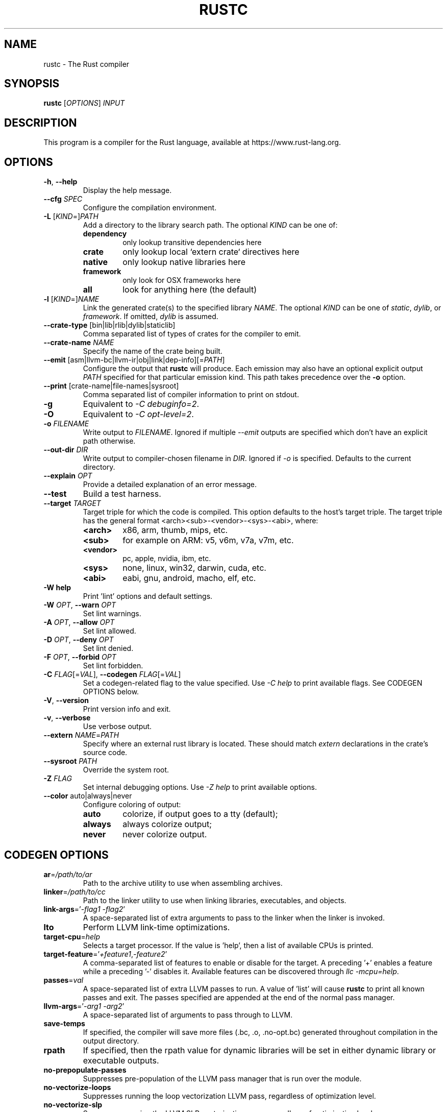 .TH RUSTC "1" "August 2015" "rustc 1.2.0" "User Commands"
.SH NAME
rustc \- The Rust compiler
.SH SYNOPSIS
.B rustc
[\fIOPTIONS\fR] \fIINPUT\fR

.SH DESCRIPTION
This program is a compiler for the Rust language, available at https://www.rust\-lang.org.

.SH OPTIONS

.TP
\fB\-h\fR, \fB\-\-help\fR
Display the help message.
.TP
\fB\-\-cfg\fR \fISPEC\fR
Configure the compilation environment.
.TP
\fB\-L\fR [\fIKIND\fR=]\fIPATH\fR
Add a directory to the library search path.
The optional \fIKIND\fR can be one of:
.RS
.TP
\fBdependency\fR
only lookup transitive dependencies here
.TP
.B crate
only lookup local `extern crate` directives here
.TP
.B native
only lookup native libraries here
.TP
.B framework
only look for OSX frameworks here
.TP
.B all
look for anything here (the default)
.RE
.TP
\fB\-l\fR [\fIKIND\fR=]\fINAME\fR
Link the generated crate(s) to the specified library \fINAME\fR.
The optional \fIKIND\fR can be one of \fIstatic\fR, \fIdylib\fR, or
\fIframework\fR.
If omitted, \fIdylib\fR is assumed.
.TP
\fB\-\-crate\-type\fR [bin|lib|rlib|dylib|staticlib]
Comma separated list of types of crates for the compiler to emit.
.TP
\fB\-\-crate\-name\fR \fINAME\fR
Specify the name of the crate being built.
.TP
\fB\-\-emit\fR [asm|llvm\-bc|llvm\-ir|obj|link|dep\-info][=\fIPATH\fR]
Configure the output that \fBrustc\fR will produce. Each emission may also have
an optional explicit output \fIPATH\fR specified for that particular emission
kind. This path takes precedence over the \fB-o\fR option.
.TP
\fB\-\-print\fR [crate\-name|file\-names|sysroot]
Comma separated list of compiler information to print on stdout.
.TP
\fB\-g\fR
Equivalent to \fI\-C\ debuginfo=2\fR.
.TP
\fB\-O\fR
Equivalent to \fI\-C\ opt\-level=2\fR.
.TP
\fB\-o\fR \fIFILENAME\fR
Write output to \fIFILENAME\fR. Ignored if multiple \fI\-\-emit\fR outputs are specified which
don't have an explicit path otherwise.
.TP
\fB\-\-out\-dir\fR \fIDIR\fR
Write output to compiler\[hy]chosen filename in \fIDIR\fR. Ignored if \fI\-o\fR is specified.
Defaults to the current directory.
.TP
\fB\-\-explain\fR \fIOPT\fR
Provide a detailed explanation of an error message.
.TP
\fB\-\-test\fR
Build a test harness.
.TP
\fB\-\-target\fR \fITARGET\fR
Target triple for which the code is compiled. This option defaults to the host’s target
triple. The target triple has the general format <arch><sub>\-<vendor>\-<sys>\-<abi>, where:
.RS
.TP
.B <arch>
x86, arm, thumb, mips, etc.
.TP
.B <sub>
for example on ARM: v5, v6m, v7a, v7m, etc.
.TP
.B <vendor>
pc, apple, nvidia, ibm, etc.
.TP
.B <sys>
none, linux, win32, darwin, cuda, etc.
.TP
.B <abi>
eabi, gnu, android, macho, elf, etc.
.RE
.TP
\fB\-W help\fR
Print 'lint' options and default settings.
.TP
\fB\-W\fR \fIOPT\fR, \fB\-\-warn\fR \fIOPT\fR
Set lint warnings.
.TP
\fB\-A\fR \fIOPT\fR, \fB\-\-allow\fR \fIOPT\fR
Set lint allowed.
.TP
\fB\-D\fR \fIOPT\fR, \fB\-\-deny\fR \fIOPT\fR
Set lint denied.
.TP
\fB\-F\fR \fIOPT\fR, \fB\-\-forbid\fR \fIOPT\fR
Set lint forbidden.
.TP
\fB\-C\fR \fIFLAG\fR[=\fIVAL\fR], \fB\-\-codegen\fR \fIFLAG\fR[=\fIVAL\fR]
Set a codegen\[hy]related flag to the value specified.
Use \fI\-C help\fR to print available flags.
See CODEGEN OPTIONS below.
.TP
\fB\-V\fR, \fB\-\-version\fR
Print version info and exit.
.TP
\fB\-v\fR, \fB\-\-verbose\fR
Use verbose output.
.TP
\fB\-\-extern\fR \fINAME\fR=\fIPATH\fR
Specify where an external rust library is located. These should match
\fIextern\fR declarations in the crate's source code.
.TP
\fB\-\-sysroot\fR \fIPATH\fR
Override the system root.
.TP
\fB\-Z\fR \fIFLAG\fR
Set internal debugging options.
Use \fI\-Z help\fR to print available options.
.TP
\fB\-\-color\fR auto|always|never
Configure coloring of output:
.RS
.TP
.B auto
colorize, if output goes to a tty (default);
.TP
.B always
always colorize output;
.TP
.B never
never colorize output.
.RE

.SH CODEGEN OPTIONS

.TP
\fBar\fR=\fI/path/to/ar\fR
Path to the archive utility to use when assembling archives.
.TP
\fBlinker\fR=\fI/path/to/cc\fR
Path to the linker utility to use when linking libraries, executables, and
objects.
.TP
\fBlink\-args\fR='\fI\-flag1 \-flag2\fR'
A space\[hy]separated list of extra arguments to pass to the linker when the linker
is invoked.
.TP
\fBlto\fR
Perform LLVM link\[hy]time optimizations.
.TP
\fBtarget\-cpu\fR=\fIhelp\fR
Selects a target processor.
If the value is 'help', then a list of available CPUs is printed.
.TP
\fBtarget\-feature\fR='\fI+feature1\fR,\fI\-feature2\fR'
A comma\[hy]separated list of features to enable or disable for the target.
A preceding '+' enables a feature while a preceding '\-' disables it.
Available features can be discovered through \fIllc -mcpu=help\fR.
.TP
\fBpasses\fR=\fIval\fR
A space\[hy]separated list of extra LLVM passes to run.
A value of 'list' will cause \fBrustc\fR to print all known passes and
exit.
The passes specified are appended at the end of the normal pass manager.
.TP
\fBllvm\-args\fR='\fI\-arg1\fR \fI\-arg2\fR'
A space\[hy]separated list of arguments to pass through to LLVM.
.TP
\fBsave\-temps\fR
If specified, the compiler will save more files (.bc, .o, .no\-opt.bc) generated
throughout compilation in the output directory.
.TP
\fBrpath\fR
If specified, then the rpath value for dynamic libraries will be set in
either dynamic library or executable outputs.
.TP
\fBno\-prepopulate\-passes\fR
Suppresses pre\[hy]population of the LLVM pass manager that is run over the module.
.TP
\fBno\-vectorize\-loops\fR
Suppresses running the loop vectorization LLVM pass, regardless of optimization
level.
.TP
\fBno\-vectorize\-slp\fR
Suppresses running the LLVM SLP vectorization pass, regardless of optimization
level.
.TP
\fBsoft\-float\fR
Generates software floating point library calls instead of hardware
instructions.
.TP
\fBprefer\-dynamic\fR
Prefers dynamic linking to static linking.
.TP
\fBno\-integrated\-as\fR
Force usage of an external assembler rather than LLVM's integrated one.
.TP
\fBno\-redzone\fR
Disable the use of the redzone.
.TP
\fBrelocation\-model\fR=[pic,static,dynamic\-no\-pic]
The relocation model to use.
(Default: \fIpic\fR)
.TP
\fBcode\-model\fR=[small,kernel,medium,large]
Choose the code model to use.
.TP
\fBmetadata\fR=\fIval\fR
Metadata to mangle symbol names with.
.TP
\fBextra\-filename\fR=\fIval\fR
Extra data to put in each output filename.
.TP
\fBcodegen\-units\fR=\fIn\fR
Divide crate into \fIn\fR units to optimize in parallel.
.TP
\fBremark\fR=\fIval\fR
Print remarks for these optimization passes (space separated, or "all").
.TP
\fBno\-stack\-check\fR
Disable checks for stack exhaustion (a memory\[hy]safety hazard!).
.TP
\fBdebuginfo\fR=\fIval\fR
Debug info emission level:
.RS
.TP
.B 0
no debug info;
.TP
.B 1
line\[hy]tables only (for stacktraces and breakpoints);
.TP
.B 2
full debug info with variable and type information.
.RE
.TP
\fBopt\-level\fR=\fIVAL\fR
Optimize with possible levels 0\[en]3

.SH ENVIRONMENT

Some of these affect the output of the compiler, while others affect programs
which link to the standard library.

.TP
\fBRUST_TEST_THREADS\fR
The test framework Rust provides executes tests in parallel. This variable sets
the maximum number of threads used for this purpose.

.TP
\fBRUST_TEST_NOCAPTURE\fR
If set to a value other than "0", a synonym for the --nocapture flag.

.TP
\fBRUST_MIN_STACK\fR
Sets the minimum stack size for new threads.

.TP
\fBRUST_BACKTRACE\fR
If set to a value different than "0", produces a backtrace in the output of a program which panics.

.SH "EXAMPLES"
To build an executable from a source file with a main function:
    $ rustc \-o hello hello.rs

To build a library from a source file:
    $ rustc \-\-crate\-type=lib hello\-lib.rs

To build either with a crate (.rs) file:
    $ rustc hello.rs

To build an executable with debug info:
    $ rustc \-g \-o hello hello.rs

.SH "SEE ALSO"

.BR rustdoc (1)

.SH "BUGS"
See https://github.com/rust\-lang/rust/issues for issues.

.SH "AUTHOR"
See \fIAUTHORS.txt\fR in the Rust source distribution.

.SH "COPYRIGHT"
This work is dual\[hy]licensed under Apache\ 2.0 and MIT terms.
See \fICOPYRIGHT\fR file in the rust source distribution.
